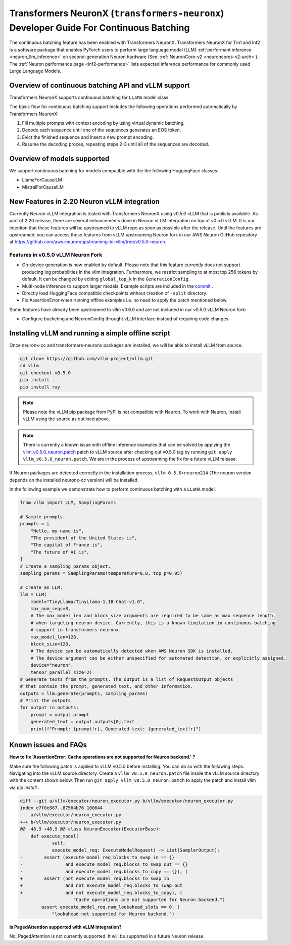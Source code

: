 .. _transformers_neuronx_developer_guide_for_cb:

Transformers NeuronX (``transformers-neuronx``) Developer Guide For Continuous Batching
=======================================================================================

The continuous batching feature has been enabled with Transformers NeuronX.
Transformers NeuronX for Trn1 and Inf2 is a software package that enables
PyTorch users to perform large language model (LLM) :ref:`performant inference <neuron_llm_inference>` on
second-generation Neuron hardware (See: :ref:`NeuronCore-v2 <neuroncores-v2-arch>`).
The :ref:`Neuron performance page <inf2-performance>` lists expected inference performance for commonly used Large Language Models.


Overview of continuous batching API and vLLM support
----------------------------------------------------

Transformers NeuronX supports continuous batching for ``LLaMA`` model class.

The basic flow for continuous batching support includes the following operations performed automatically by Transformers NeuronX:

1. Fill multiple prompts with context encoding by using virtual dynamic batching.
2. Decode each sequence until one of the sequences generates an EOS token.
3. Evict the finished sequence and insert a new prompt encoding.
4. Resume the decoding proces, repeating steps 2-3 until all of the sequences are decoded.

Overview of models supported
----------------------------

We support continuous batching for models compatible with the the following HuggingFace classes:

- LlamaForCausalLM
- MistralForCausalLM


New Features in 2.20 Neuron vLLM integration
--------------------------------------------

Currently Neuron vLLM integration is tested with Transformers NeuronX using v0.5.0 vLLM that is publicly available.
As part of 2.20 release, there are several enhancements done in Neuron vLLM integration on top of v0.5.0 vLLM. 
It is our intention that these features will be upstreamed to vLLM repo as soon as possible after the release.
Until the features are upstreamed, you can access these features from vLLM upstreaming Neuron fork in our AWS Neuron GitHub 
repository at https://github.com/aws-neuron/upstreaming-to-vllm/tree/v0.5.0-neuron.

Features in v0.5.0 vLLM Neuron Fork
^^^^^^^^^^^^^^^^^^^^^^^^^^^^^^^^^^^

* On-device generation is now enabled by default. Please note that this feature currently does not support producing log probabilities in the vllm integration. Furthermore, we restrict sampling to at most top 256 tokens by default. It can be changed by editing ``global_top_k`` in the ``GenerationConfig``. 
* Multi-node inference to support larger models. Example scripts are included in the `commit <https://github.com/vllm-project/vllm/commit/e5a3c0904799ec8e04e25ac25e66024004a61533>`_ .
* Directly load HuggingFace compatible checkpoints without creation of ``-split`` directory.
* Fix AssertionError when running offline examples i.e. no need to apply the patch mentioned below.

Some features have already been upstreamed to vllm v0.6.0 and are not included in our v0.5.0 vLLM Neuron fork:

* Configure bucketing and NeuronConfig throught vLLM interface instead of requiring code changes


Installing vLLM and running a simple offline script
---------------------------------------------------

Once neuronx-cc and transformers-neuronx packages are installed, we will be able to install vLLM from source.

.. code-block:: bash

   git clone https://github.com/vllm-project/vllm.git
   cd vllm
   git checkout v0.5.0
   pip install .
   pip install ray

.. note::

    Please note the vLLM pip package from PyPI is not compatible with Neuron. To work with Neuron, install vLLM using the source as outlined above.

.. note::

    There is currently a known issue with offline inference examples that can be solved by applying the `vllm_v0.5.0_neuron.patch`_ patch
    to vLLM source after checking out v0.5.0 tag by running ``git apply vllm_v0.5.0_neuron.patch``. We are in the process of upstreaming the 
    fix for a future vLLM release.


If Neuron packages are detected correctly in the installation process, ``vllm-0.5.0+neuron214`` (The neuron version depends on the installed 
neuronx-cc version) will be installed.


In the following example we demonstrate how to perform continuous batching with a ``LLaMA`` model.

.. code-block:: python

    from vllm import LLM, SamplingParams
    
    # Sample prompts.
    prompts = [
        "Hello, my name is",
        "The president of the United States is",
        "The capital of France is",
        "The future of AI is",
    ]
    # Create a sampling params object.
    sampling_params = SamplingParams(temperature=0.8, top_p=0.95)
    
    # Create an LLM.
    llm = LLM(
        model="TinyLlama/TinyLlama-1.1B-Chat-v1.0",
        max_num_seqs=8,
        # The max_model_len and block_size arguments are required to be same as max sequence length,
        # when targeting neuron device. Currently, this is a known limitation in continuous batching
        # support in transformers-neuronx.
        max_model_len=128,
        block_size=128,
        # The device can be automatically detected when AWS Neuron SDK is installed.
        # The device argument can be either unspecified for automated detection, or explicitly assigned.
        device="neuron",
        tensor_parallel_size=2)
    # Generate texts from the prompts. The output is a list of RequestOutput objects
    # that contain the prompt, generated text, and other information.
    outputs = llm.generate(prompts, sampling_params)
    # Print the outputs.
    for output in outputs:
        prompt = output.prompt
        generated_text = output.outputs[0].text
        print(f"Prompt: {prompt!r}, Generated text: {generated_text!r}")


Known issues and FAQs
---------------------

**How to fix 'AssertionError: Cache operations are not supported for Neuron backend.' ?**

Make sure the following patch is applied to vLLM v0.5.0 before installing. You can do so with
the following steps: Navigating into the vLLM source directory. Create a ``vllm_v0.5.0_neuron.patch`` file 
inside the vLLM source directory with the content shown below. Then run ``git apply vllm_v0.5.0_neuron.patch`` 
to apply the patch and install vllm via `pip install .`

.. _vllm_v0.5.0_neuron.patch:

.. code-block::

    diff --git a/vllm/executor/neuron_executor.py b/vllm/executor/neuron_executor.py
    index e7f0e887..87564b76 100644
    --- a/vllm/executor/neuron_executor.py
    +++ b/vllm/executor/neuron_executor.py
    @@ -48,9 +48,9 @@ class NeuronExecutor(ExecutorBase):
        def execute_model(
                self,
                execute_model_req: ExecuteModelRequest) -> List[SamplerOutput]:
    -        assert (execute_model_req.blocks_to_swap_in == {}
    -                and execute_model_req.blocks_to_swap_out == {}
    -                and execute_model_req.blocks_to_copy == {}), (
    +        assert (not execute_model_req.blocks_to_swap_in
    +                and not execute_model_req.blocks_to_swap_out
    +                and not execute_model_req.blocks_to_copy), (
                        "Cache operations are not supported for Neuron backend.")
            assert execute_model_req.num_lookahead_slots == 0, (
                "lookahead not supported for Neuron backend.")

**Is PagedAttention supported with vLLM integration?**

No, PagedAttention is not currently supported. It will be supported in a future Neuron release.
